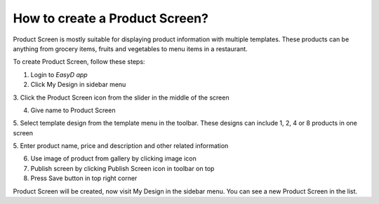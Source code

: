 How to create a Product Screen?
===============================

Product Screen is mostly suitable for displaying product information
with multiple templates. These products can be anything from grocery
items, fruits and vegetables to menu items in a restaurant.

To create Product Screen, follow these steps:

1. Login to *EasyD app*

2. Click My Design in sidebar menu

3. Click the Product Screen icon from the slider in the middle of the
screen

4. Give name to Product Screen

5. Select template design from the template menu in the toolbar. These
designs can include 1, 2, 4 or 8 products in one screen

5. Enter product name, price and description and other related
information

6. Use image of product from gallery by clicking image icon

7. Publish screen by clicking Publish Screen icon in toolbar on top

8. Press Save button in top right corner

Product Screen will be created, now visit My Design in the sidebar menu.
You can see a new Product Screen in the list.